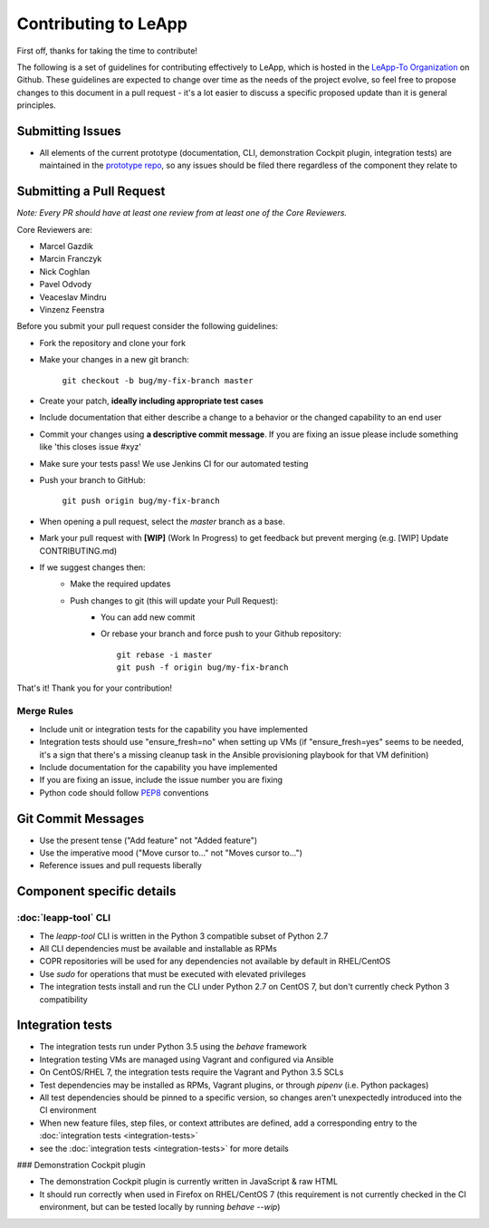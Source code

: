 Contributing to LeApp
=====================

First off, thanks for taking the time to contribute!

The following is a set of guidelines for contributing effectively to LeApp,
which is hosted in the `LeApp-To Organization <https://github.com/leapp-to/>`_ on Github.
These guidelines are expected to change over time as the needs of the project
evolve, so feel free to propose changes to this document in a pull request -
it's a lot easier to discuss a specific proposed update than it is general
principles.

Submitting Issues
^^^^^^^^^^^^^^^^^

* All elements of the current prototype (documentation, CLI, demonstration Cockpit plugin, 
  integration tests) are maintained in the `prototype repo <https://github.com/leapp-to/prototype>`_, 
  so any issues should be filed there regardless of the component they relate to

Submitting a Pull Request
^^^^^^^^^^^^^^^^^^^^^^^^^

*Note: Every PR should have at least one review from at least one of the Core Reviewers.*

Core Reviewers are:

* Marcel Gazdik
* Marcin Franczyk
* Nick Coghlan
* Pavel Odvody
* Veaceslav Mindru
* Vinzenz Feenstra

Before you submit your pull request consider the following guidelines:

* Fork the repository and clone your fork
* Make your changes in a new git branch:
 
     ``git checkout -b bug/my-fix-branch master``

* Create your patch, **ideally including appropriate test cases**
* Include documentation that either describe a change to a behavior or the changed capability to an end user
* Commit your changes using **a descriptive commit message**. If you are fixing an issue please include something like 'this closes issue #xyz'
* Make sure your tests pass! We use Jenkins CI for our automated testing
* Push your branch to GitHub:

    ``git push origin bug/my-fix-branch``

* When opening a pull request, select the `master` branch as a base.
* Mark your pull request with **[WIP]** (Work In Progress) to get feedback but prevent merging (e.g. [WIP] Update CONTRIBUTING.md)
* If we suggest changes then:
    * Make the required updates
    * Push changes to git (this will update your Pull Request):
        * You can add new commit
        * Or rebase your branch and force push to your Github repository: ::

            git rebase -i master
            git push -f origin bug/my-fix-branch

That's it! Thank you for your contribution!

Merge Rules
-----------

* Include unit or integration tests for the capability you have implemented
* Integration tests should use "ensure_fresh=no" when setting up VMs (if
  "ensure_fresh=yes" seems to be needed, it's a sign that there's a missing
  cleanup task in the Ansible provisioning playbook for that VM definition)
* Include documentation for the capability you have implemented
* If you are fixing an issue, include the issue number you are fixing
* Python code should follow `PEP8 <https://www.python.org/dev/peps/pep-0008/>`_ conventions

Git Commit Messages
^^^^^^^^^^^^^^^^^^^

* Use the present tense ("Add feature" not "Added feature")
* Use the imperative mood ("Move cursor to..." not "Moves cursor to...")
* Reference issues and pull requests liberally

Component specific details
^^^^^^^^^^^^^^^^^^^^^^^^^^


:doc:`leapp-tool` CLI
---------------------

* The `leapp-tool` CLI is written in the Python 3 compatible subset of Python 2.7
* All CLI dependencies must be available and installable as RPMs
* COPR repositories will be used for any dependencies not available by default
  in RHEL/CentOS
* Use `sudo` for operations that must be executed with elevated privileges
* The integration tests install and run the CLI under Python 2.7 on CentOS 7,
  but don't currently check Python 3 compatibility

Integration tests
^^^^^^^^^^^^^^^^^

* The integration tests run under Python 3.5 using the `behave` framework
* Integration testing VMs are managed using Vagrant and configured via Ansible
* On CentOS/RHEL 7, the integration tests require the Vagrant and Python 3.5
  SCLs
* Test dependencies may be installed as RPMs, Vagrant plugins, or through
  `pipenv` (i.e. Python packages)
* All test dependencies should be pinned to a specific version, so changes
  aren't unexpectedly introduced into the CI environment
* When new feature files, step files, or context attributes are defined, add
  a corresponding entry to the
  :doc:`integration tests <integration-tests>`
* see the :doc:`integration tests <integration-tests>` for more
  details

### Demonstration Cockpit plugin

* The demonstration Cockpit plugin is currently written in JavaScript & raw HTML
* It should run correctly when used in Firefox on RHEL/CentOS 7 (this
  requirement is not currently checked in the CI environment, but can be
  tested locally by running `behave --wip`)
